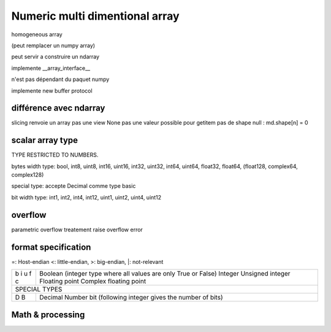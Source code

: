 ===============================
Numeric multi dimentional array
===============================

homogeneous array

(peut remplacer un numpy array)

peut servir a construire un ndarray

implemente __array_interface__

n'est pas dépendant du paquet numpy

implemente new buffer protocol



différence avec ndarray
-----------------------

slicing renvoie un array pas une view
None pas une valeur possible pour getitem
pas de shape null : md.shape[n] = 0


scalar array type
-----------------

TYPE RESTRICTED TO NUMBERS.

bytes width type:
bool, int8, uint8, int16, uint16, int32, uint32, int64,
uint64, float32, float64, (float128, complex64, complex128)

special type:
accepte Decimal comme type basic

bit width type:
int1, int2, int4, int12,
uint1, uint2, uint4, uint12


overflow
--------

parametric overflow treatement
raise overflow error

format specification
--------------------

=: Host-endian
<: little-endian,
>: big-endian,
|: not-relevant

+---+----------------------------------------------------------------+
| b | Boolean (integer type where all values are only True or False) |
| i | Integer                                                        |
| u | Unsigned integer                                               |
| f | Floating point                                                 |
| c | Complex floating point                                         |
+---+----------------------------------------------------------------+
|               SPECIAL TYPES                                        |
+---+----------------------------------------------------------------+
| D | Decimal Number                                                 |
| B | bit (following integer gives the number of bits)               |
+---+----------------------------------------------------------------+

Math & processing
-----------------


